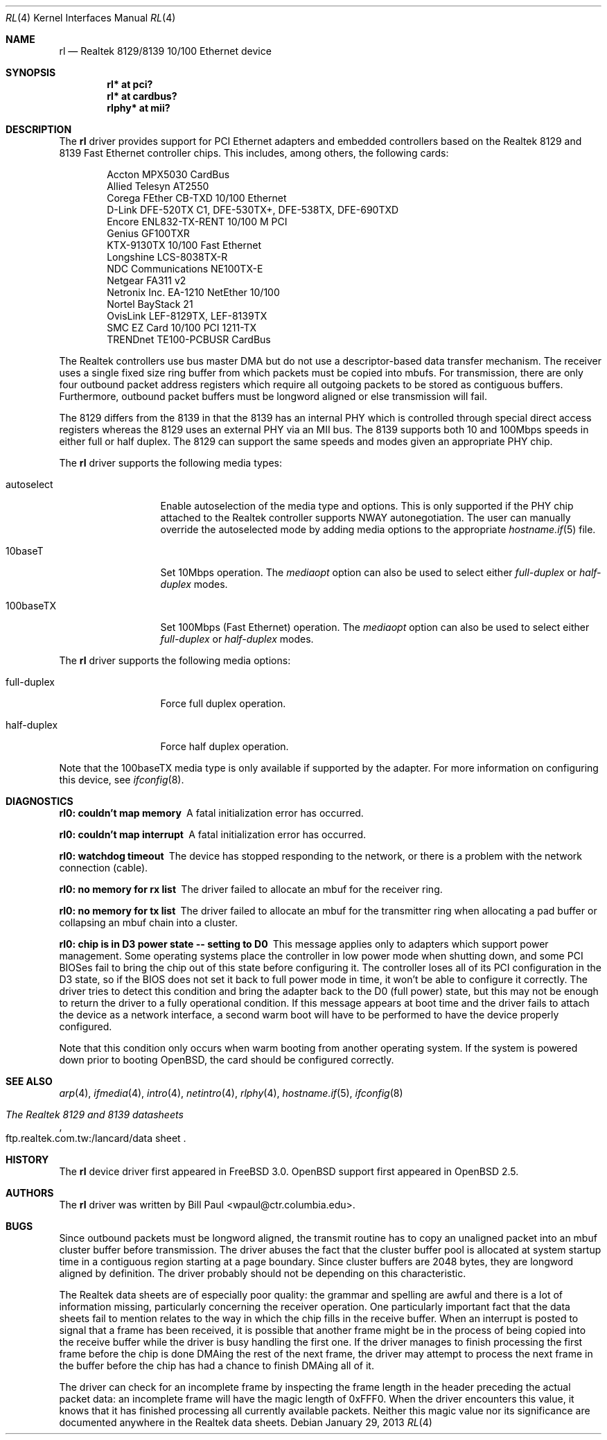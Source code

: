 .\"	$OpenBSD: src/share/man/man4/rl.4,v 1.35 2013/06/02 20:23:33 tedu Exp $
.\"
.\" Copyright (c) 1997, 1998
.\"	Bill Paul <wpaul@ctr.columbia.edu>. All rights reserved.
.\"
.\" Redistribution and use in source and binary forms, with or without
.\" modification, are permitted provided that the following conditions
.\" are met:
.\" 1. Redistributions of source code must retain the above copyright
.\"    notice, this list of conditions and the following disclaimer.
.\" 2. Redistributions in binary form must reproduce the above copyright
.\"    notice, this list of conditions and the following disclaimer in the
.\"    documentation and/or other materials provided with the distribution.
.\" 3. All advertising materials mentioning features or use of this software
.\"    must display the following acknowledgement:
.\"	This product includes software developed by Bill Paul.
.\" 4. Neither the name of the author nor the names of any co-contributors
.\"    may be used to endorse or promote products derived from this software
.\"   without specific prior written permission.
.\"
.\" THIS SOFTWARE IS PROVIDED BY Bill Paul AND CONTRIBUTORS ``AS IS'' AND
.\" ANY EXPRESS OR IMPLIED WARRANTIES, INCLUDING, BUT NOT LIMITED TO, THE
.\" IMPLIED WARRANTIES OF MERCHANTABILITY AND FITNESS FOR A PARTICULAR PURPOSE
.\" ARE DISCLAIMED.  IN NO EVENT SHALL Bill Paul OR THE VOICES IN HIS HEAD
.\" BE LIABLE FOR ANY DIRECT, INDIRECT, INCIDENTAL, SPECIAL, EXEMPLARY, OR
.\" CONSEQUENTIAL DAMAGES (INCLUDING, BUT NOT LIMITED TO, PROCUREMENT OF
.\" SUBSTITUTE GOODS OR SERVICES; LOSS OF USE, DATA, OR PROFITS; OR BUSINESS
.\" INTERRUPTION) HOWEVER CAUSED AND ON ANY THEORY OF LIABILITY, WHETHER IN
.\" CONTRACT, STRICT LIABILITY, OR TORT (INCLUDING NEGLIGENCE OR OTHERWISE)
.\" ARISING IN ANY WAY OUT OF THE USE OF THIS SOFTWARE, EVEN IF ADVISED OF
.\" THE POSSIBILITY OF SUCH DAMAGE.
.\"
.\"	$FreeBSD: rl.4,v 1.7 1998/12/24 18:52:47 wpaul Exp $
.\"
.Dd $Mdocdate: January 29 2013 $
.Dt RL 4
.Os
.Sh NAME
.Nm rl
.Nd Realtek 8129/8139 10/100 Ethernet device
.Sh SYNOPSIS
.Cd "rl* at pci?"
.Cd "rl* at cardbus?"
.Cd "rlphy* at mii?"
.Sh DESCRIPTION
The
.Nm
driver provides support for PCI Ethernet adapters and embedded
controllers based on the Realtek 8129 and 8139 Fast Ethernet controller
chips.
This includes, among others, the following cards:
.Pp
.Bl -item -offset indent -compact
.It
Accton MPX5030 CardBus
.It
Allied Telesyn AT2550
.It
Corega FEther CB-TXD 10/100 Ethernet
.It
D-Link DFE-520TX C1, DFE-530TX+, DFE-538TX, DFE-690TXD
.It
Encore ENL832-TX-RENT 10/100 M PCI
.It
Genius GF100TXR
.It
KTX-9130TX 10/100 Fast Ethernet
.It
Longshine LCS-8038TX-R
.It
NDC Communications NE100TX-E
.It
Netgear FA311 v2
.It
Netronix Inc. EA-1210 NetEther 10/100
.It
Nortel BayStack 21
.It
OvisLink LEF-8129TX, LEF-8139TX
.It
SMC EZ Card 10/100 PCI 1211-TX
.It
TRENDnet TE100-PCBUSR CardBus
.El
.Pp
The Realtek controllers use bus master DMA but do not use a
descriptor-based data transfer mechanism.
The receiver uses a single fixed size ring buffer from which packets must be
copied into mbufs.
For transmission, there are only four outbound packet
address registers which require all outgoing packets to be stored
as contiguous buffers.
Furthermore, outbound packet buffers must be longword aligned or else
transmission will fail.
.Pp
The 8129 differs from the 8139 in that the 8139 has an internal
PHY which is controlled through special direct access registers
whereas the 8129 uses an external PHY via an MII bus.
The 8139 supports both 10 and 100Mbps speeds in either full or half duplex.
The 8129 can support the same speeds and modes given an appropriate
PHY chip.
.Pp
The
.Nm
driver supports the following media types:
.Bl -tag -width full-duplex
.It autoselect
Enable autoselection of the media type and options.
This is only supported if the PHY chip attached to the Realtek controller
supports NWAY autonegotiation.
The user can manually override the autoselected mode by adding media options
to the appropriate
.Xr hostname.if 5
file.
.It 10baseT
Set 10Mbps operation.
The
.Ar mediaopt
option can also be used to select either
.Ar full-duplex
or
.Ar half-duplex
modes.
.It 100baseTX
Set 100Mbps (Fast Ethernet) operation.
The
.Ar mediaopt
option can also be used to select either
.Ar full-duplex
or
.Ar half-duplex
modes.
.El
.Pp
The
.Nm
driver supports the following media options:
.Bl -tag -width full-duplex
.It full-duplex
Force full duplex operation.
.It half-duplex
Force half duplex operation.
.El
.Pp
Note that the 100baseTX media type is only available if supported
by the adapter.
For more information on configuring this device, see
.Xr ifconfig 8 .
.Sh DIAGNOSTICS
.Bl -diag
.It "rl0: couldn't map memory"
A fatal initialization error has occurred.
.It "rl0: couldn't map interrupt"
A fatal initialization error has occurred.
.It "rl0: watchdog timeout"
The device has stopped responding to the network, or there is a problem with
the network connection (cable).
.It "rl0: no memory for rx list"
The driver failed to allocate an mbuf for the receiver ring.
.It "rl0: no memory for tx list"
The driver failed to allocate an mbuf for the transmitter ring when
allocating a pad buffer or collapsing an mbuf chain into a cluster.
.It "rl0: chip is in D3 power state -- setting to D0"
This message applies only to adapters which support power
management.
Some operating systems place the controller in low power
mode when shutting down, and some PCI BIOSes fail to bring the chip
out of this state before configuring it.
The controller loses all of its PCI configuration in the D3 state, so if
the BIOS does not set it back to full power mode in time, it won't be able
to configure it correctly.
The driver tries to detect this condition and bring the adapter back to the D0
(full power) state, but this may not be enough to return the driver to a fully
operational condition.
If this message appears at boot time and the driver fails to attach
the device as a network interface, a second warm boot will have to be
performed to have the device properly configured.
.Pp
Note that this condition only occurs when warm booting from another
operating system.
If the system is powered down prior to booting
.Ox ,
the card should be configured correctly.
.El
.Sh SEE ALSO
.Xr arp 4 ,
.Xr ifmedia 4 ,
.Xr intro 4 ,
.Xr netintro 4 ,
.Xr rlphy 4 ,
.Xr hostname.if 5 ,
.Xr ifconfig 8
.Rs
.%B The Realtek 8129 and 8139 datasheets
.%O ftp.realtek.com.tw:/lancard/data sheet
.Re
.Sh HISTORY
The
.Nm
device driver first appeared in
.Fx 3.0 .
.Ox
support first appeared in
.Ox 2.5 .
.Sh AUTHORS
The
.Nm
driver was written by
.An Bill Paul Aq wpaul@ctr.columbia.edu .
.Sh BUGS
Since outbound packets must be longword aligned, the transmit
routine has to copy an unaligned packet into an mbuf cluster buffer
before transmission.
The driver abuses the fact that the cluster buffer
pool is allocated at system startup time in a contiguous region starting
at a page boundary.
Since cluster buffers are 2048 bytes, they are
longword aligned by definition.
The driver probably should not be
depending on this characteristic.
.Pp
The Realtek data sheets are of especially poor quality: the grammar
and spelling are awful and there is a lot of information missing,
particularly concerning the receiver operation.
One particularly important fact that the data sheets fail to mention
relates to the way in which the chip fills in the receive buffer.
When an interrupt is posted to signal that a frame has been received,
it is possible that another frame might be in the process of being
copied into the receive buffer while the driver is busy handling
the first one.
If the driver
manages to finish processing the first frame before the chip is done
DMAing the rest of the next frame, the driver may attempt to process
the next frame in the buffer before the chip has had a chance to finish
DMAing all of it.
.Pp
The driver can check for an incomplete frame by inspecting the frame
length in the header preceding the actual packet data: an incomplete
frame will have the magic length of 0xFFF0.
When the driver encounters this value, it knows that it has finished
processing all currently available packets.
Neither this magic value nor its significance are
documented anywhere in the Realtek data sheets.

